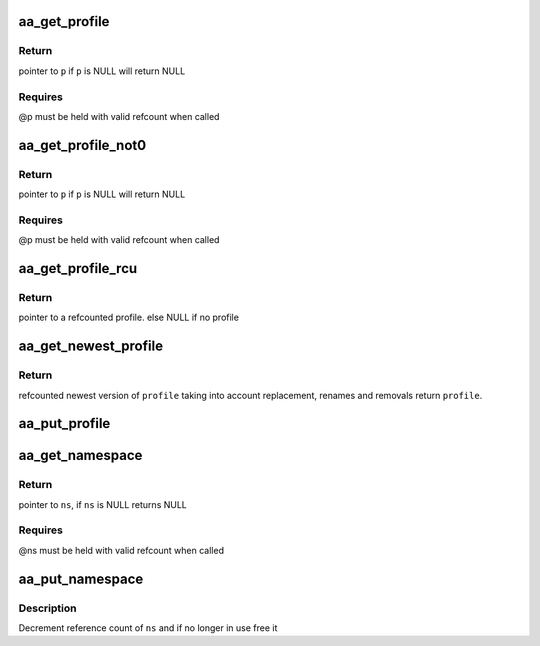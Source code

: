 .. -*- coding: utf-8; mode: rst -*-
.. src-file: security/apparmor/include/policy.h

.. _`aa_get_profile`:

aa_get_profile
==============

.. c:function:: struct aa_profile *aa_get_profile(struct aa_profile *p)

    increment refcount on profile \ ``p``\ 

    :param struct aa_profile \*p:
        profile  (MAYBE NULL)

.. _`aa_get_profile.return`:

Return
------

pointer to \ ``p``\  if \ ``p``\  is NULL will return NULL

.. _`aa_get_profile.requires`:

Requires
--------

@p must be held with valid refcount when called

.. _`aa_get_profile_not0`:

aa_get_profile_not0
===================

.. c:function:: struct aa_profile *aa_get_profile_not0(struct aa_profile *p)

    increment refcount on profile \ ``p``\  found via lookup

    :param struct aa_profile \*p:
        profile  (MAYBE NULL)

.. _`aa_get_profile_not0.return`:

Return
------

pointer to \ ``p``\  if \ ``p``\  is NULL will return NULL

.. _`aa_get_profile_not0.requires`:

Requires
--------

@p must be held with valid refcount when called

.. _`aa_get_profile_rcu`:

aa_get_profile_rcu
==================

.. c:function:: struct aa_profile *aa_get_profile_rcu(struct aa_profile __rcu **p)

    increment a refcount profile that can be replaced

    :param struct aa_profile __rcu \*\*p:
        pointer to profile that can be replaced (NOT NULL)

.. _`aa_get_profile_rcu.return`:

Return
------

pointer to a refcounted profile.
else NULL if no profile

.. _`aa_get_newest_profile`:

aa_get_newest_profile
=====================

.. c:function:: struct aa_profile *aa_get_newest_profile(struct aa_profile *p)

    find the newest version of \ ``profile``\ 

    :param struct aa_profile \*p:
        *undescribed*

.. _`aa_get_newest_profile.return`:

Return
------

refcounted newest version of \ ``profile``\  taking into account
replacement, renames and removals
return \ ``profile``\ .

.. _`aa_put_profile`:

aa_put_profile
==============

.. c:function:: void aa_put_profile(struct aa_profile *p)

    decrement refcount on profile \ ``p``\ 

    :param struct aa_profile \*p:
        profile  (MAYBE NULL)

.. _`aa_get_namespace`:

aa_get_namespace
================

.. c:function:: struct aa_namespace *aa_get_namespace(struct aa_namespace *ns)

    increment references count on \ ``ns``\ 

    :param struct aa_namespace \*ns:
        namespace to increment reference count of (MAYBE NULL)

.. _`aa_get_namespace.return`:

Return
------

pointer to \ ``ns``\ , if \ ``ns``\  is NULL returns NULL

.. _`aa_get_namespace.requires`:

Requires
--------

@ns must be held with valid refcount when called

.. _`aa_put_namespace`:

aa_put_namespace
================

.. c:function:: void aa_put_namespace(struct aa_namespace *ns)

    decrement refcount on \ ``ns``\ 

    :param struct aa_namespace \*ns:
        namespace to put reference of

.. _`aa_put_namespace.description`:

Description
-----------

Decrement reference count of \ ``ns``\  and if no longer in use free it

.. This file was automatic generated / don't edit.

